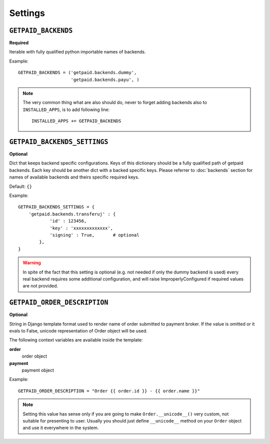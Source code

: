 Settings
========

``GETPAID_BACKENDS``
--------------------

**Required**

Iterable with fully qualified python importable names of backends.

Example::

        GETPAID_BACKENDS = ('getpaid.backends.dummy',
                            'getpaid.backends.payu', )

.. note::

    The very common thing what are also should do, never to forget adding backends also to ``INSTALLED_APPS``,
    is to add following line::

        INSTALLED_APPS += GETPAID_BACKENDS



``GETPAID_BACKENDS_SETTINGS``
-----------------------------

**Optional**

Dict that keeps backend specific configurations. Keys of this dictionary should be a fully qualified path of getpaid backends.
Each key should be another dict with a backed specific keys.
Please referrer to :doc:`backends` section for names of available backends and theirs specific required keys.

Default: ``{}``

Example::

    GETPAID_BACKENDS_SETTINGS = {
        'getpaid.backends.transferuj' : {
                'id' : 123456,
                'key' : 'xxxxxxxxxxxxx',
                'signing' : True,       # optional
            },
    }


.. warning::

    In spite of the fact that this setting is optional (e.g. not needed if only the dummy backend is used)
    every real backend requires some additional configuration, and will raise ImproperlyConfigured if
    required values are not provided.


``GETPAID_ORDER_DESCRIPTION``
-----------------------------

**Optional**

String in Django template format used to render name of order submitted to payment broker. If the value is
omitted or it evals to False, unicode representation of Order object will be used.

The following context variables are available inside the template:

**order**
    order object

**payment**
    payment object

Example::

    GETPAID_ORDER_DESCRIPTION = "Order {{ order.id }} - {{ order.name }}"


.. note::

    Setting this value has sense only if you are going to make ``Order.__unicode__()`` very custom, not suitable for
    presenting to user. Usually you should just define ``__unicode__`` method on your ``Order`` object
    and use it everywhere in the system.
